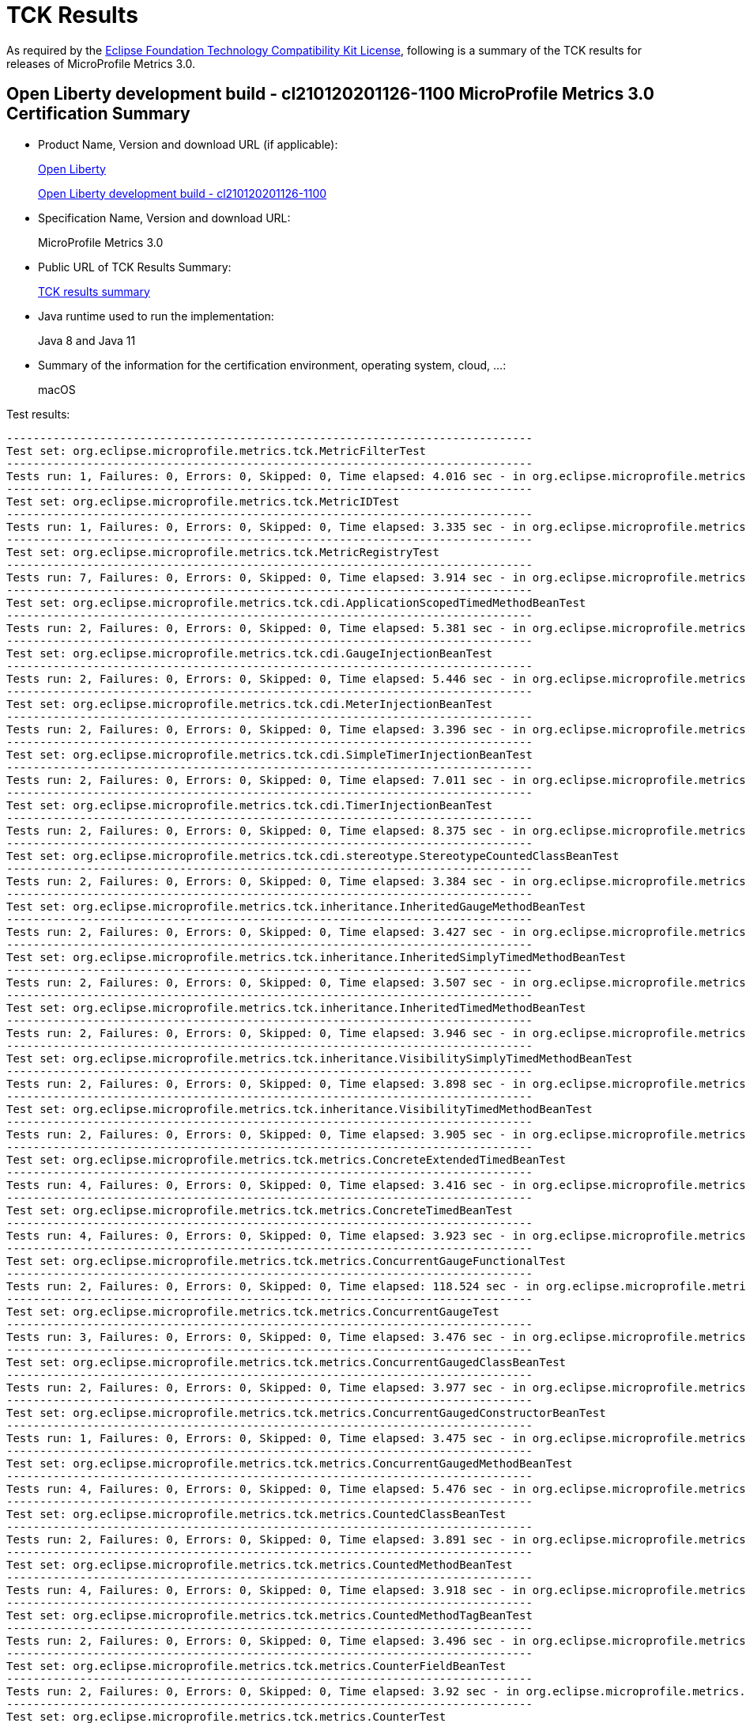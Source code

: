 :page-layout: certification 
= TCK Results

As required by the https://www.eclipse.org/legal/tck.php[Eclipse Foundation Technology Compatibility Kit License], following is a summary of the TCK results for releases of MicroProfile Metrics 3.0.

== Open Liberty development build - cl210120201126-1100 MicroProfile Metrics 3.0 Certification Summary

* Product Name, Version and download URL (if applicable):
+
https://openliberty.io/downloads[Open Liberty]
+
http://public.dhe.ibm.com/ibmdl/export/pub/software/openliberty/runtime/tck/2020-12-02_1100/openliberty-all-21.0.0.1-cl210120201202-1100.zip[Open Liberty development build - cl210120201126-1100]

* Specification Name, Version and download URL:
+
MicroProfile Metrics 3.0

* Public URL of TCK Results Summary:
+
link:TCK-Results.html[TCK results summary]

* Java runtime used to run the implementation:
+
Java 8 and Java 11

* Summary of the information for the certification environment, operating system, cloud, ...:
+
macOS

Test results:

----
-------------------------------------------------------------------------------
Test set: org.eclipse.microprofile.metrics.tck.MetricFilterTest
-------------------------------------------------------------------------------
Tests run: 1, Failures: 0, Errors: 0, Skipped: 0, Time elapsed: 4.016 sec - in org.eclipse.microprofile.metrics.tck.MetricFilterTest
-------------------------------------------------------------------------------
Test set: org.eclipse.microprofile.metrics.tck.MetricIDTest
-------------------------------------------------------------------------------
Tests run: 1, Failures: 0, Errors: 0, Skipped: 0, Time elapsed: 3.335 sec - in org.eclipse.microprofile.metrics.tck.MetricIDTest
-------------------------------------------------------------------------------
Test set: org.eclipse.microprofile.metrics.tck.MetricRegistryTest
-------------------------------------------------------------------------------
Tests run: 7, Failures: 0, Errors: 0, Skipped: 0, Time elapsed: 3.914 sec - in org.eclipse.microprofile.metrics.tck.MetricRegistryTest
-------------------------------------------------------------------------------
Test set: org.eclipse.microprofile.metrics.tck.cdi.ApplicationScopedTimedMethodBeanTest
-------------------------------------------------------------------------------
Tests run: 2, Failures: 0, Errors: 0, Skipped: 0, Time elapsed: 5.381 sec - in org.eclipse.microprofile.metrics.tck.cdi.ApplicationScopedTimedMethodBeanTest
-------------------------------------------------------------------------------
Test set: org.eclipse.microprofile.metrics.tck.cdi.GaugeInjectionBeanTest
-------------------------------------------------------------------------------
Tests run: 2, Failures: 0, Errors: 0, Skipped: 0, Time elapsed: 5.446 sec - in org.eclipse.microprofile.metrics.tck.cdi.GaugeInjectionBeanTest
-------------------------------------------------------------------------------
Test set: org.eclipse.microprofile.metrics.tck.cdi.MeterInjectionBeanTest
-------------------------------------------------------------------------------
Tests run: 2, Failures: 0, Errors: 0, Skipped: 0, Time elapsed: 3.396 sec - in org.eclipse.microprofile.metrics.tck.cdi.MeterInjectionBeanTest
-------------------------------------------------------------------------------
Test set: org.eclipse.microprofile.metrics.tck.cdi.SimpleTimerInjectionBeanTest
-------------------------------------------------------------------------------
Tests run: 2, Failures: 0, Errors: 0, Skipped: 0, Time elapsed: 7.011 sec - in org.eclipse.microprofile.metrics.tck.cdi.SimpleTimerInjectionBeanTest
-------------------------------------------------------------------------------
Test set: org.eclipse.microprofile.metrics.tck.cdi.TimerInjectionBeanTest
-------------------------------------------------------------------------------
Tests run: 2, Failures: 0, Errors: 0, Skipped: 0, Time elapsed: 8.375 sec - in org.eclipse.microprofile.metrics.tck.cdi.TimerInjectionBeanTest
-------------------------------------------------------------------------------
Test set: org.eclipse.microprofile.metrics.tck.cdi.stereotype.StereotypeCountedClassBeanTest
-------------------------------------------------------------------------------
Tests run: 2, Failures: 0, Errors: 0, Skipped: 0, Time elapsed: 3.384 sec - in org.eclipse.microprofile.metrics.tck.cdi.stereotype.StereotypeCountedClassBeanTest
-------------------------------------------------------------------------------
Test set: org.eclipse.microprofile.metrics.tck.inheritance.InheritedGaugeMethodBeanTest
-------------------------------------------------------------------------------
Tests run: 2, Failures: 0, Errors: 0, Skipped: 0, Time elapsed: 3.427 sec - in org.eclipse.microprofile.metrics.tck.inheritance.InheritedGaugeMethodBeanTest
-------------------------------------------------------------------------------
Test set: org.eclipse.microprofile.metrics.tck.inheritance.InheritedSimplyTimedMethodBeanTest
-------------------------------------------------------------------------------
Tests run: 2, Failures: 0, Errors: 0, Skipped: 0, Time elapsed: 3.507 sec - in org.eclipse.microprofile.metrics.tck.inheritance.InheritedSimplyTimedMethodBeanTest
-------------------------------------------------------------------------------
Test set: org.eclipse.microprofile.metrics.tck.inheritance.InheritedTimedMethodBeanTest
-------------------------------------------------------------------------------
Tests run: 2, Failures: 0, Errors: 0, Skipped: 0, Time elapsed: 3.946 sec - in org.eclipse.microprofile.metrics.tck.inheritance.InheritedTimedMethodBeanTest
-------------------------------------------------------------------------------
Test set: org.eclipse.microprofile.metrics.tck.inheritance.VisibilitySimplyTimedMethodBeanTest
-------------------------------------------------------------------------------
Tests run: 2, Failures: 0, Errors: 0, Skipped: 0, Time elapsed: 3.898 sec - in org.eclipse.microprofile.metrics.tck.inheritance.VisibilitySimplyTimedMethodBeanTest
-------------------------------------------------------------------------------
Test set: org.eclipse.microprofile.metrics.tck.inheritance.VisibilityTimedMethodBeanTest
-------------------------------------------------------------------------------
Tests run: 2, Failures: 0, Errors: 0, Skipped: 0, Time elapsed: 3.905 sec - in org.eclipse.microprofile.metrics.tck.inheritance.VisibilityTimedMethodBeanTest
-------------------------------------------------------------------------------
Test set: org.eclipse.microprofile.metrics.tck.metrics.ConcreteExtendedTimedBeanTest
-------------------------------------------------------------------------------
Tests run: 4, Failures: 0, Errors: 0, Skipped: 0, Time elapsed: 3.416 sec - in org.eclipse.microprofile.metrics.tck.metrics.ConcreteExtendedTimedBeanTest
-------------------------------------------------------------------------------
Test set: org.eclipse.microprofile.metrics.tck.metrics.ConcreteTimedBeanTest
-------------------------------------------------------------------------------
Tests run: 4, Failures: 0, Errors: 0, Skipped: 0, Time elapsed: 3.923 sec - in org.eclipse.microprofile.metrics.tck.metrics.ConcreteTimedBeanTest
-------------------------------------------------------------------------------
Test set: org.eclipse.microprofile.metrics.tck.metrics.ConcurrentGaugeFunctionalTest
-------------------------------------------------------------------------------
Tests run: 2, Failures: 0, Errors: 0, Skipped: 0, Time elapsed: 118.524 sec - in org.eclipse.microprofile.metrics.tck.metrics.ConcurrentGaugeFunctionalTest
-------------------------------------------------------------------------------
Test set: org.eclipse.microprofile.metrics.tck.metrics.ConcurrentGaugeTest
-------------------------------------------------------------------------------
Tests run: 3, Failures: 0, Errors: 0, Skipped: 0, Time elapsed: 3.476 sec - in org.eclipse.microprofile.metrics.tck.metrics.ConcurrentGaugeTest
-------------------------------------------------------------------------------
Test set: org.eclipse.microprofile.metrics.tck.metrics.ConcurrentGaugedClassBeanTest
-------------------------------------------------------------------------------
Tests run: 2, Failures: 0, Errors: 0, Skipped: 0, Time elapsed: 3.977 sec - in org.eclipse.microprofile.metrics.tck.metrics.ConcurrentGaugedClassBeanTest
-------------------------------------------------------------------------------
Test set: org.eclipse.microprofile.metrics.tck.metrics.ConcurrentGaugedConstructorBeanTest
-------------------------------------------------------------------------------
Tests run: 1, Failures: 0, Errors: 0, Skipped: 0, Time elapsed: 3.475 sec - in org.eclipse.microprofile.metrics.tck.metrics.ConcurrentGaugedConstructorBeanTest
-------------------------------------------------------------------------------
Test set: org.eclipse.microprofile.metrics.tck.metrics.ConcurrentGaugedMethodBeanTest
-------------------------------------------------------------------------------
Tests run: 4, Failures: 0, Errors: 0, Skipped: 0, Time elapsed: 5.476 sec - in org.eclipse.microprofile.metrics.tck.metrics.ConcurrentGaugedMethodBeanTest
-------------------------------------------------------------------------------
Test set: org.eclipse.microprofile.metrics.tck.metrics.CountedClassBeanTest
-------------------------------------------------------------------------------
Tests run: 2, Failures: 0, Errors: 0, Skipped: 0, Time elapsed: 3.891 sec - in org.eclipse.microprofile.metrics.tck.metrics.CountedClassBeanTest
-------------------------------------------------------------------------------
Test set: org.eclipse.microprofile.metrics.tck.metrics.CountedMethodBeanTest
-------------------------------------------------------------------------------
Tests run: 4, Failures: 0, Errors: 0, Skipped: 0, Time elapsed: 3.918 sec - in org.eclipse.microprofile.metrics.tck.metrics.CountedMethodBeanTest
-------------------------------------------------------------------------------
Test set: org.eclipse.microprofile.metrics.tck.metrics.CountedMethodTagBeanTest
-------------------------------------------------------------------------------
Tests run: 2, Failures: 0, Errors: 0, Skipped: 0, Time elapsed: 3.496 sec - in org.eclipse.microprofile.metrics.tck.metrics.CountedMethodTagBeanTest
-------------------------------------------------------------------------------
Test set: org.eclipse.microprofile.metrics.tck.metrics.CounterFieldBeanTest
-------------------------------------------------------------------------------
Tests run: 2, Failures: 0, Errors: 0, Skipped: 0, Time elapsed: 3.92 sec - in org.eclipse.microprofile.metrics.tck.metrics.CounterFieldBeanTest
-------------------------------------------------------------------------------
Test set: org.eclipse.microprofile.metrics.tck.metrics.CounterTest
-------------------------------------------------------------------------------
Tests run: 3, Failures: 0, Errors: 0, Skipped: 0, Time elapsed: 3.459 sec - in org.eclipse.microprofile.metrics.tck.metrics.CounterTest
-------------------------------------------------------------------------------
Test set: org.eclipse.microprofile.metrics.tck.metrics.DefaultNameMetricMethodBeanTest
-------------------------------------------------------------------------------
Tests run: 1, Failures: 0, Errors: 0, Skipped: 0, Time elapsed: 3.386 sec - in org.eclipse.microprofile.metrics.tck.metrics.DefaultNameMetricMethodBeanTest
-------------------------------------------------------------------------------
Test set: org.eclipse.microprofile.metrics.tck.metrics.GaugeMethodBeanTest
-------------------------------------------------------------------------------
Tests run: 2, Failures: 0, Errors: 0, Skipped: 0, Time elapsed: 3.917 sec - in org.eclipse.microprofile.metrics.tck.metrics.GaugeMethodBeanTest
-------------------------------------------------------------------------------
Test set: org.eclipse.microprofile.metrics.tck.metrics.GaugeTest
-------------------------------------------------------------------------------
Tests run: 1, Failures: 0, Errors: 0, Skipped: 0, Time elapsed: 4.417 sec - in org.eclipse.microprofile.metrics.tck.metrics.GaugeTest
-------------------------------------------------------------------------------
Test set: org.eclipse.microprofile.metrics.tck.metrics.HistogramFieldBeanTest
-------------------------------------------------------------------------------
Tests run: 2, Failures: 0, Errors: 0, Skipped: 0, Time elapsed: 3.98 sec - in org.eclipse.microprofile.metrics.tck.metrics.HistogramFieldBeanTest
-------------------------------------------------------------------------------
Test set: org.eclipse.microprofile.metrics.tck.metrics.HistogramTest
-------------------------------------------------------------------------------
Tests run: 15, Failures: 0, Errors: 0, Skipped: 0, Time elapsed: 5.483 sec - in org.eclipse.microprofile.metrics.tck.metrics.HistogramTest
-------------------------------------------------------------------------------
Test set: org.eclipse.microprofile.metrics.tck.metrics.MeterTest
-------------------------------------------------------------------------------
Tests run: 2, Failures: 0, Errors: 0, Skipped: 0, Time elapsed: 78.807 sec - in org.eclipse.microprofile.metrics.tck.metrics.MeterTest
-------------------------------------------------------------------------------
Test set: org.eclipse.microprofile.metrics.tck.metrics.MeteredClassBeanTest
-------------------------------------------------------------------------------
Tests run: 2, Failures: 0, Errors: 0, Skipped: 0, Time elapsed: 3.912 sec - in org.eclipse.microprofile.metrics.tck.metrics.MeteredClassBeanTest
-------------------------------------------------------------------------------
Test set: org.eclipse.microprofile.metrics.tck.metrics.MeteredConstructorBeanTest
-------------------------------------------------------------------------------
Tests run: 1, Failures: 0, Errors: 0, Skipped: 0, Time elapsed: 3.331 sec - in org.eclipse.microprofile.metrics.tck.metrics.MeteredConstructorBeanTest
-------------------------------------------------------------------------------
Test set: org.eclipse.microprofile.metrics.tck.metrics.MeteredMethodBeanTest
-------------------------------------------------------------------------------
Tests run: 3, Failures: 0, Errors: 0, Skipped: 0, Time elapsed: 3.003 sec - in org.eclipse.microprofile.metrics.tck.metrics.MeteredMethodBeanTest
-------------------------------------------------------------------------------
Test set: org.eclipse.microprofile.metrics.tck.metrics.MultipleMetricsConstructorBeanTest
-------------------------------------------------------------------------------
Tests run: 1, Failures: 0, Errors: 0, Skipped: 0, Time elapsed: 3.943 sec - in org.eclipse.microprofile.metrics.tck.metrics.MultipleMetricsConstructorBeanTest
-------------------------------------------------------------------------------
Test set: org.eclipse.microprofile.metrics.tck.metrics.MultipleMetricsMethodBeanTest
-------------------------------------------------------------------------------
Tests run: 2, Failures: 0, Errors: 0, Skipped: 0, Time elapsed: 3.882 sec - in org.eclipse.microprofile.metrics.tck.metrics.MultipleMetricsMethodBeanTest
-------------------------------------------------------------------------------
Test set: org.eclipse.microprofile.metrics.tck.metrics.OverloadedTimedMethodBeanTest
-------------------------------------------------------------------------------
Tests run: 2, Failures: 0, Errors: 0, Skipped: 0, Time elapsed: 5.374 sec - in org.eclipse.microprofile.metrics.tck.metrics.OverloadedTimedMethodBeanTest
-------------------------------------------------------------------------------
Test set: org.eclipse.microprofile.metrics.tck.metrics.SimpleTimerFieldBeanTest
-------------------------------------------------------------------------------
Tests run: 1, Failures: 0, Errors: 0, Skipped: 0, Time elapsed: 3.389 sec - in org.eclipse.microprofile.metrics.tck.metrics.SimpleTimerFieldBeanTest
-------------------------------------------------------------------------------
Test set: org.eclipse.microprofile.metrics.tck.metrics.SimpleTimerFunctionalTest
-------------------------------------------------------------------------------
Tests run: 1, Failures: 0, Errors: 0, Skipped: 0, Time elapsed: 105.1 sec - in org.eclipse.microprofile.metrics.tck.metrics.SimpleTimerFunctionalTest
-------------------------------------------------------------------------------
Test set: org.eclipse.microprofile.metrics.tck.metrics.SimpleTimerTest
-------------------------------------------------------------------------------
Tests run: 4, Failures: 0, Errors: 0, Skipped: 0, Time elapsed: 4.93 sec - in org.eclipse.microprofile.metrics.tck.metrics.SimpleTimerTest
-------------------------------------------------------------------------------
Test set: org.eclipse.microprofile.metrics.tck.metrics.SimplyTimedClassBeanTest
-------------------------------------------------------------------------------
Tests run: 2, Failures: 0, Errors: 0, Skipped: 0, Time elapsed: 3.936 sec - in org.eclipse.microprofile.metrics.tck.metrics.SimplyTimedClassBeanTest
-------------------------------------------------------------------------------
Test set: org.eclipse.microprofile.metrics.tck.metrics.SimplyTimedConstructorBeanTest
-------------------------------------------------------------------------------
Tests run: 1, Failures: 0, Errors: 0, Skipped: 0, Time elapsed: 3.426 sec - in org.eclipse.microprofile.metrics.tck.metrics.SimplyTimedConstructorBeanTest
-------------------------------------------------------------------------------
Test set: org.eclipse.microprofile.metrics.tck.metrics.SimplyTimedMethodBeanLookupTest
-------------------------------------------------------------------------------
Tests run: 3, Failures: 0, Errors: 0, Skipped: 0, Time elapsed: 5.962 sec - in org.eclipse.microprofile.metrics.tck.metrics.SimplyTimedMethodBeanLookupTest
-------------------------------------------------------------------------------
Test set: org.eclipse.microprofile.metrics.tck.metrics.SimplyTimedMethodBeanTest
-------------------------------------------------------------------------------
Tests run: 3, Failures: 0, Errors: 0, Skipped: 0, Time elapsed: 5.964 sec - in org.eclipse.microprofile.metrics.tck.metrics.SimplyTimedMethodBeanTest
-------------------------------------------------------------------------------
Test set: org.eclipse.microprofile.metrics.tck.metrics.TimedClassBeanTest
-------------------------------------------------------------------------------
Tests run: 2, Failures: 0, Errors: 0, Skipped: 0, Time elapsed: 3.861 sec - in org.eclipse.microprofile.metrics.tck.metrics.TimedClassBeanTest
-------------------------------------------------------------------------------
Test set: org.eclipse.microprofile.metrics.tck.metrics.TimedConstructorBeanTest
-------------------------------------------------------------------------------
Tests run: 1, Failures: 0, Errors: 0, Skipped: 0, Time elapsed: 3.957 sec - in org.eclipse.microprofile.metrics.tck.metrics.TimedConstructorBeanTest
-------------------------------------------------------------------------------
Test set: org.eclipse.microprofile.metrics.tck.metrics.TimedMethodBeanLookupTest
-------------------------------------------------------------------------------
Tests run: 3, Failures: 0, Errors: 0, Skipped: 0, Time elapsed: 6.426 sec - in org.eclipse.microprofile.metrics.tck.metrics.TimedMethodBeanLookupTest
-------------------------------------------------------------------------------
Test set: org.eclipse.microprofile.metrics.tck.metrics.TimedMethodBeanTest
-------------------------------------------------------------------------------
Tests run: 3, Failures: 0, Errors: 0, Skipped: 0, Time elapsed: 5.995 sec - in org.eclipse.microprofile.metrics.tck.metrics.TimedMethodBeanTest
-------------------------------------------------------------------------------
Test set: org.eclipse.microprofile.metrics.tck.metrics.TimerFieldBeanTest
-------------------------------------------------------------------------------
Tests run: 1, Failures: 0, Errors: 0, Skipped: 0, Time elapsed: 4.37 sec - in org.eclipse.microprofile.metrics.tck.metrics.TimerFieldBeanTest
-------------------------------------------------------------------------------
Test set: org.eclipse.microprofile.metrics.tck.metrics.TimerTest
-------------------------------------------------------------------------------
Tests run: 17, Failures: 0, Errors: 0, Skipped: 0, Time elapsed: 79.818 sec - in org.eclipse.microprofile.metrics.tck.metrics.TimerTest
-------------------------------------------------------------------------------
Test set: org.eclipse.microprofile.metrics.tck.tags.CounterFieldTagBeanTest
-------------------------------------------------------------------------------
Tests run: 2, Failures: 0, Errors: 0, Skipped: 0, Time elapsed: 3.463 sec - in org.eclipse.microprofile.metrics.tck.tags.CounterFieldTagBeanTest
-------------------------------------------------------------------------------
Test set: org.eclipse.microprofile.metrics.tck.tags.GaugeTagMethodBeanTest
-------------------------------------------------------------------------------
Tests run: 2, Failures: 0, Errors: 0, Skipped: 0, Time elapsed: 3.499 sec - in org.eclipse.microprofile.metrics.tck.tags.GaugeTagMethodBeanTest
-------------------------------------------------------------------------------
Test set: org.eclipse.microprofile.metrics.tck.tags.HistogramTagFieldBeanTest
-------------------------------------------------------------------------------
Tests run: 2, Failures: 0, Errors: 0, Skipped: 0, Time elapsed: 3.463 sec - in org.eclipse.microprofile.metrics.tck.tags.HistogramTagFieldBeanTest
-------------------------------------------------------------------------------
Test set: org.eclipse.microprofile.metrics.tck.tags.MeteredTagMethodBeanTest
-------------------------------------------------------------------------------
Tests run: 1, Failures: 0, Errors: 0, Skipped: 0, Time elapsed: 3.74 sec - in org.eclipse.microprofile.metrics.tck.tags.MeteredTagMethodBeanTest
-------------------------------------------------------------------------------
Test set: org.eclipse.microprofile.metrics.tck.tags.SimplerTimerTagFieldBeanTest
-------------------------------------------------------------------------------
Tests run: 1, Failures: 0, Errors: 0, Skipped: 0, Time elapsed: 3.866 sec - in org.eclipse.microprofile.metrics.tck.tags.SimplerTimerTagFieldBeanTest
-------------------------------------------------------------------------------
Test set: org.eclipse.microprofile.metrics.tck.tags.SimplyTimedTagMethodBeanTest
-------------------------------------------------------------------------------
Tests run: 1, Failures: 0, Errors: 0, Skipped: 0, Time elapsed: 3.416 sec - in org.eclipse.microprofile.metrics.tck.tags.SimplyTimedTagMethodBeanTest
-------------------------------------------------------------------------------
Test set: org.eclipse.microprofile.metrics.tck.tags.TagsTest
-------------------------------------------------------------------------------
Tests run: 8, Failures: 0, Errors: 0, Skipped: 0, Time elapsed: 3.361 sec - in org.eclipse.microprofile.metrics.tck.tags.TagsTest
-------------------------------------------------------------------------------
Test set: org.eclipse.microprofile.metrics.tck.tags.TimedTagMethodBeanTest
-------------------------------------------------------------------------------
Tests run: 1, Failures: 0, Errors: 0, Skipped: 0, Time elapsed: 3.365 sec - in org.eclipse.microprofile.metrics.tck.tags.TimedTagMethodBeanTest
-------------------------------------------------------------------------------
Test set: org.eclipse.microprofile.metrics.tck.tags.TimerTagFieldBeanTest
-------------------------------------------------------------------------------
Tests run: 1, Failures: 0, Errors: 0, Skipped: 0, Time elapsed: 3.419 sec - in org.eclipse.microprofile.metrics.tck.tags.TimerTagFieldBeanTest
-------------------------------------------------------------------------------
Test set: org.eclipse.microprofile.metrics.test.MpMetricTest
-------------------------------------------------------------------------------
Tests run: 47, Failures: 0, Errors: 0, Skipped: 0, Time elapsed: 10.98 sec - in org.eclipse.microprofile.metrics.test.MpMetricTest
-------------------------------------------------------------------------------
Test set: org.eclipse.microprofile.metrics.test.ReusedMetricsTest
-------------------------------------------------------------------------------
Tests run: 4, Failures: 0, Errors: 0, Skipped: 0, Time elapsed: 6.534 sec - in org.eclipse.microprofile.metrics.test.ReusedMetricsTest
-------------------------------------------------------------------------------
Test set: org.eclipse.microprofile.metrics.test.multipleinstances.MultipleBeanInstancesTest
-------------------------------------------------------------------------------
Tests run: 3, Failures: 0, Errors: 0, Skipped: 0, Time elapsed: 5.294 sec - in org.eclipse.microprofile.metrics.test.multipleinstances.MultipleBeanInstancesTest
-------------------------------------------------------------------------------
Test set: org.eclipse.microprofile.metrics.test.optional.MpMetricOptionalTest
-------------------------------------------------------------------------------
Tests run: 20, Failures: 0, Errors: 0, Skipped: 0, Time elapsed: 26.091 sec - in org.eclipse.microprofile.metrics.test.optional.MpMetricOptionalTest

Results :

Tests run: 233, Failures: 0, Errors: 0, Skipped: 0

----
